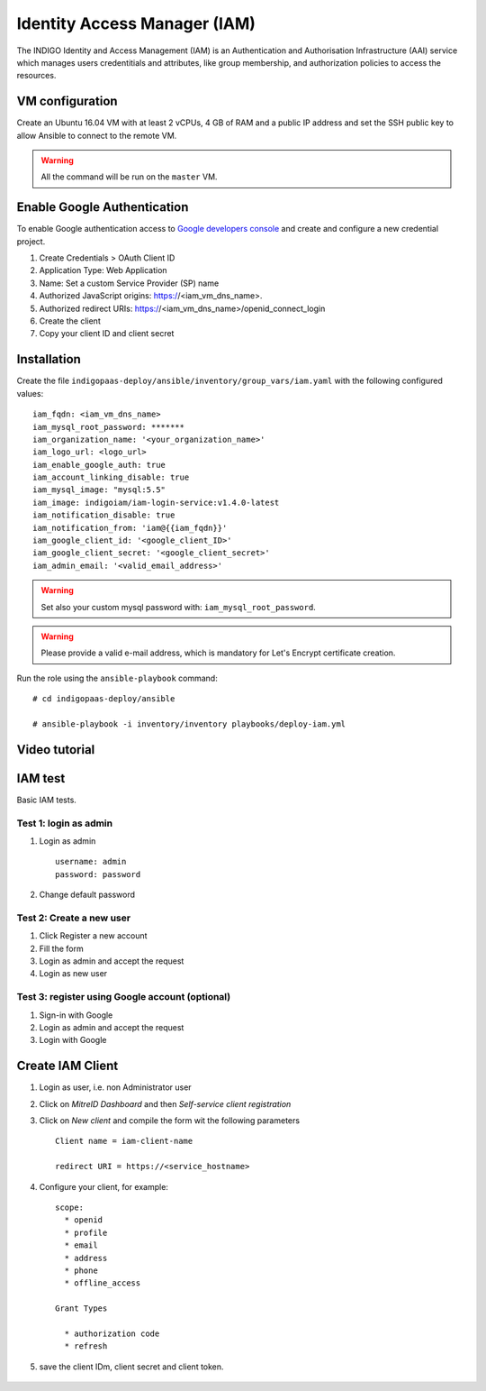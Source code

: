 Identity Access Manager (IAM)
=============================

The INDIGO Identity and Access Management (IAM) is an Authentication and Authorisation Infrastructure (AAI) service which manages users credentitials and attributes, like group membership,  and authorization policies to access the resources.

VM configuration
----------------

Create an Ubuntu 16.04 VM with at least 2 vCPUs, 4 GB of RAM and a public IP address and set the SSH public key to allow Ansible to connect to the remote VM.

.. warning::

   All the command will be run on the ``master`` VM.


Enable Google Authentication
----------------------------

To enable Google authentication access to `Google developers console <https://console.developers.google.com/apis/credentials>`_ and create and configure a new credential project.

#. Create Credentials > OAuth Client ID

#. Application Type: Web Application

#. Name: Set a custom Service Provider (SP) name

#. Authorized JavaScript origins: https://<iam_vm_dns_name>.

#. Authorized redirect URIs: https://<iam_vm_dns_name>/openid_connect_login

#. Create the client

#. Copy your client ID and client secret

Installation
------------

Create the file ``indigopaas-deploy/ansible/inventory/group_vars/iam.yaml`` with the following configured values:

::

  iam_fqdn: <iam_vm_dns_name>
  iam_mysql_root_password: *******
  iam_organization_name: '<your_organization_name>'
  iam_logo_url: <logo_url>
  iam_enable_google_auth: true
  iam_account_linking_disable: true
  iam_mysql_image: "mysql:5.5"
  iam_image: indigoiam/iam-login-service:v1.4.0-latest
  iam_notification_disable: true
  iam_notification_from: 'iam@{{iam_fqdn}}'
  iam_google_client_id: '<google_client_ID>'
  iam_google_client_secret: '<google_client_secret>'
  iam_admin_email: '<valid_email_address>'

.. warning::

   Set also your custom mysql password with: ``iam_mysql_root_password``.

.. warning::

   Please provide a valid e-mail address, which is mandatory for Let's Encrypt certificate creation.

Run the role using the ``ansible-playbook`` command:

::

  # cd indigopaas-deploy/ansible

  # ansible-playbook -i inventory/inventory playbooks/deploy-iam.yml

.. figure:: _static/iam_login.png
   :scale: 50%
   :align: center

.. centered:: Fig.2: IAM login page

Video tutorial
--------------

.. raw:: html

   <script id="asciicast-266305" src="https://asciinema.org/a/266305.js" async></script>

IAM test
--------
Basic IAM tests.

Test 1: login as admin 
^^^^^^^^^^^^^^^^^^^^^^

#. Login as admin

   ::

      username: admin
      password: password

#. Change default password

Test 2: Create a new user
^^^^^^^^^^^^^^^^^^^^^^^^^

#. Click Register a new account
#. Fill the form
#. Login as admin and accept the request
#. Login as new user

Test 3: register using Google account (optional)
^^^^^^^^^^^^^^^^^^^^^^^^^^^^^^^^^^^^^^^^^^^^^^^^

#. Sign-in with Google 
#. Login as admin and accept the request
#. Login with Google

Create IAM Client
-----------------

#. Login as user, i.e. non Administrator user
#. Click on *MitreID Dashboard* and then *Self-service client registration*
#. Click on *New client* and compile the form wit the following parameters

   ::

     Client name = iam-client-name

     redirect URI = https://<service_hostname>

#. Configure your client, for example:

   ::

     scope:
       * openid
       * profile
       * email
       * address
       * phone
       * offline_access
       
     Grant Types
       
       * authorization code
       * refresh

#. save the client IDm, client secret and client token.

.. figure:: _static/mitre.png
   :scale: 25%
   :align: center

.. centered:: Fig.3: MitreID Dashboard screenshot

 
.. figure:: _static/client_conf.png
   :scale: 25%
   :align: center

.. centered:: Fig.3: MitreID Dashboard client registration






